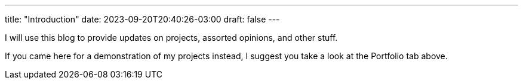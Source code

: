 ---
title: "Introduction"
date: 2023-09-20T20:40:26-03:00
draft: false
---

I will use this blog to provide updates on projects, assorted opinions, and other stuff.

If you came here for a demonstration of my projects instead, I suggest you take a look at the
Portfolio tab above.

